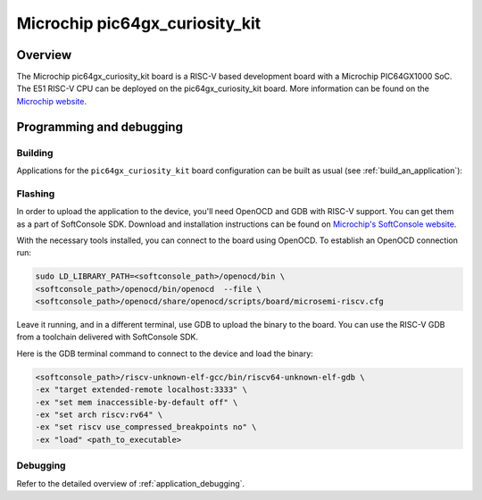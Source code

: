 .. _pic64gx_curiosity_kit:

Microchip pic64gx_curiosity_kit
#####################

Overview
********

The Microchip pic64gx_curiosity_kit board is a RISC-V based development board with a Microchip PIC64GX1000 SoC.
The E51 RISC-V CPU can be deployed on the pic64gx_curiosity_kit board.
More information can be found on the `Microchip website <https://www.microchip.com/en-us/product/PIC64GX1000>`_.

Programming and debugging
*************************

Building
========

Applications for the ``pic64gx_curiosity_kit`` board configuration can be built as usual
(see :ref:`build_an_application`):

.. zephyr-app-commands::
   :board: pic64gx_curiosity_kit
   :goals: build


Flashing
========

In order to upload the application to the device, you'll need OpenOCD and GDB
with RISC-V support.
You can get them as a part of SoftConsole SDK.
Download and installation instructions can be found on
`Microchip's SoftConsole website
<https://www.microchip.com/en-us/products/fpgas-and-plds/fpga-and-soc-design-tools/programming-and-debug/softconsole>`_.

With the necessary tools installed, you can connect to the board using OpenOCD.
To establish an OpenOCD connection run:

.. code-block:: bash

   sudo LD_LIBRARY_PATH=<softconsole_path>/openocd/bin \
   <softconsole_path>/openocd/bin/openocd  --file \
   <softconsole_path>/openocd/share/openocd/scripts/board/microsemi-riscv.cfg


Leave it running, and in a different terminal, use GDB to upload the binary to
the board. You can use the RISC-V GDB from a toolchain delivered with
SoftConsole SDK.

Here is the GDB terminal command to connect to the device
and load the binary:

.. code-block:: console

   <softconsole_path>/riscv-unknown-elf-gcc/bin/riscv64-unknown-elf-gdb \
   -ex "target extended-remote localhost:3333" \
   -ex "set mem inaccessible-by-default off" \
   -ex "set arch riscv:rv64" \
   -ex "set riscv use_compressed_breakpoints no" \
   -ex "load" <path_to_executable>

Debugging
=========

Refer to the detailed overview of :ref:`application_debugging`.
